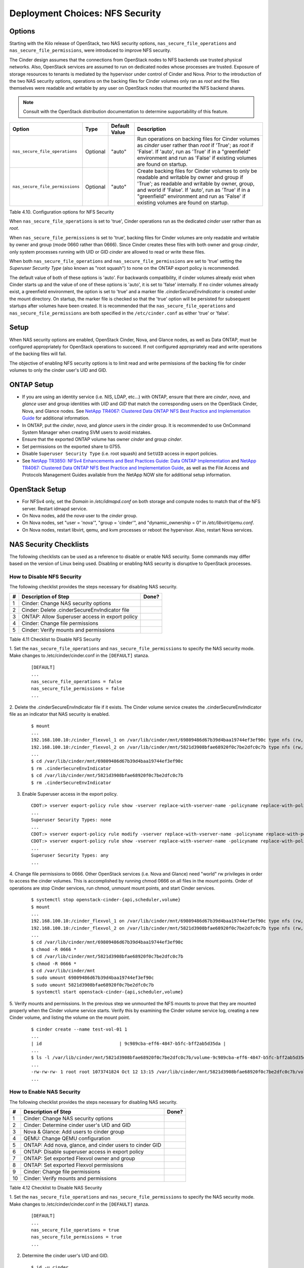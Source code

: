 .. _nfs_security:

Deployment Choices: NFS Security
================================

Options
-------

Starting with the Kilo release of OpenStack, two NAS security options,
``nas_secure_file_operations`` and ``nas_secure_file_permissions``, were
introduced to improve NFS security.

The Cinder design assumes that the connections from OpenStack nodes to NFS
backends use trusted physical networks. Also, OpenStack services are assumed
to run on dedicated nodes whose processes are trusted. Exposure of storage
resources to tenants is mediated by the hypervisor under control of Cinder
and Nova. Prior to the introduction of the two NAS security options, operations
on the backing files for Cinder volumes only ran as *root* and the files
themselves were readable and writable by any user on OpenStack nodes that
mounted the NFS backend shares.


.. note::

   Consult with the OpenStack distribution documentation to determine
   supportability of this feature.

+-----------------------------------+------------+-----------------+-------------------------------------------------------------------------------------------------------------------------------------------------------------------------------------------------------------------------------------------------------------------------------------------------+
| Option                            | Type       | Default Value   | Description                                                                                                                                                                                                                                                                                     |
+===================================+============+=================+=================================================================================================================================================================================================================================================================================================+
| ``nas_secure_file_operations``    | Optional   | "auto"          | Run operations on backing files for Cinder volumes as *cinder* user rather than *root* if 'True'; as *root* if 'False'. If 'auto', run as 'True' if in a "greenfield" environment and run as 'False' if existing volumes are found on startup.                                                  |
+-----------------------------------+------------+-----------------+-------------------------------------------------------------------------------------------------------------------------------------------------------------------------------------------------------------------------------------------------------------------------------------------------+
| ``nas_secure_file_permissions``   | Optional   | "auto"          | Create backing files for Cinder volumes to only be readable and writable by owner and group if 'True'; as readable and writable by owner, group, and world if 'False'. If 'auto', run as 'True' if in a "greenfield" environment and run as 'False' if existing volumes are found on startup.   |
+-----------------------------------+------------+-----------------+-------------------------------------------------------------------------------------------------------------------------------------------------------------------------------------------------------------------------------------------------------------------------------------------------+

Table 4.10. Configuration options for NFS Security

When ``nas_secure_file_operations`` is set to 'true', Cinder operations run as
the dedicated *cinder* user rather than as *root*.

When ``nas_secure_file_permissions`` is set to 'true', backing files for
Cinder volumes are only readable and writable by owner and group (mode 0660
rather than 0666). Since Cinder creates these files with both owner and group
*cinder*, only system processes running with UID or GID *cinder* are allowed
to read or write these files.

When both ``nas_secure_file_operations`` and ``nas_secure_file_permissions``
are set to 'true' setting the *Superuser Security Type* (also known as
"root squash") to none on the ONTAP export policy is recommended.

The default value of both of these options is 'auto'. For backwards
compatibility, if cinder volumes already exist when Cinder starts
up and the value of one of these options is 'auto', it is set to 'false'
internally. If no cinder volumes already exist, a greenfield environment,
the option is set to 'true' and a marker file *.cinderSecureEnvIndicator*
is created under the mount directory. On startup, the marker file is
checked so that the 'true' option will be persisted for subsequent
startups after volumes have been created. It is recommended that the
``nas_secure_file_operations`` and ``nas_secure_file_permissions`` are
both specified in the ``/etc/cinder.conf`` as either 'true' or 'false'.

Setup
-----

When NAS security options are enabled, OpenStack Cinder, Nova, and Glance
nodes, as well as Data ONTAP, must be configured appropriately for OpenStack
operations to succeed. If not configured appropriately read and write
operations of the backing files will fail.

The objective of enabling NFS security options is to limit read and write
permissions of the backing file for cinder volumes to only the
cinder user's UID and GID.

ONTAP Setup
-----------
-  If you are using an identity service (i.e. NIS, LDAP, etc...) with ONTAP,
   ensure that there are *cinder*, *nova*, and *glance* user and group
   identities with *UID* and *GID* that match the corresponding users on the
   OpenStack Cinder, Nova, and Glance nodes. See `NetApp TR4067: Clustered Data
   ONTAP NFS Best Practice and Implementation Guide
   <http://www.netapp.com/us/media/tr-4067.pdf>`__ for additional information.

-  In ONTAP, put the *cinder*, *nova*, and *glance* users in the *cinder* group.
   It is recommended to use OnCommand System Manager when creating SVM users
   to avoid mistakes.

-  Ensure that the exported ONTAP volume has owner *cinder* and group *cinder*.

-  Set permissions on the exported share to 0755.

-  Disable ``Superuser Security Type`` (i.e. root squash) and ``SetUID`` access in
   export policies.

-  See `NetApp TR3850: NFSv4 Enhancements and Best Practices Guide: Data
   ONTAP Implementation <http://www.netapp.com/us/media/tr-3580.pdf>`__
   and `NetApp TR4067: Clustered Data ONTAP NFS Best Practice and
   Implementation Guide <http://www.netapp.com/us/media/tr-4067.pdf>`__,
   as well as the File Access and Protocols Management Guides available
   from the NetApp NOW site for additional setup information.

OpenStack Setup
---------------

-  For NFSv4 only, set the *Domain* in */etc/idmapd.conf* on both storage and
   compute nodes to match that of the NFS server. Restart idmapd service.

-  On Nova nodes, add the *nova* user to the *cinder* group.

-  On Nova nodes, set "user = 'nova'", "group = 'cinder'", and
   "dynamic\_ownership = 0" in */etc/libvirt/qemu.conf*.

-  On Nova nodes, restart libvirt, qemu, and kvm processes or reboot the
   hypervisor. Also, restart Nova services.


NAS Security Checklists
-----------------------

The following checklists can be used as a reference to disable or enable NAS
security. Some commands may differ based on the version of Linux being used.
Disabling or enabling NAS security is disruptive to OpenStack processes.

How to Disable NFS Security
^^^^^^^^^^^^^^^^^^^^^^^^^^^

The following checklist provides the steps necessary for disabling NAS security.

+------+------------------------------------------------------------+---------+
| #    | Description of Step                                        | Done?   |
+======+============================================================+=========+
| 1    | Cinder: Change NAS security options                        |         |
+------+------------------------------------------------------------+---------+
| 2    | Cinder: Delete .cinderSecureEnvIndicator file              |         |
+------+------------------------------------------------------------+---------+
| 3    | ONTAP: Allow Superuser access in export policy             |         |
+------+------------------------------------------------------------+---------+
| 4    | Cinder: Change file permissions                            |         |
+------+------------------------------------------------------------+---------+
| 5    | Cinder: Verify mounts and permissions                      |         |
+------+------------------------------------------------------------+---------+

Table 4.11 Checklist to Disable NFS Security

1. Set the ``nas_secure_file_operations`` and ``nas_secure_file_permissions`` to specify
the NAS security mode. Make changes to /etc/cinder/cinder.conf in the ``[DEFAULT]`` stanza.

   ::

       [DEFAULT]
       ...
       nas_secure_file_operations = false
       nas_secure_file_permissions = false
       ...

2. Delete the .cinderSecureEnvIndicator file if it exists. The Cinder volume
service creates the .cinderSecureEnvIndicator file as an indicator that NAS
security is enabled.

   ::

       $ mount
       ...
       192.168.100.10:/cinder_flexvol_1 on /var/lib/cinder/mnt/69809486d67b39d4baa19744ef3ef90c type nfs (rw,...,addr=192.168.100.10)
       192.168.100.10:/cinder_flexvol_2 on /var/lib/cinder/mnt/5821d3908bfae68920f0c7be2dfc0c7b type nfs (rw,...,addr=192.168.100.10)
       ...
       $ cd /var/lib/cinder/mnt/69809486d67b39d4baa19744ef3ef90c
       $ rm .cinderSecureEnvIndicator
       $ cd /var/lib/cinder/mnt/5821d3908bfae68920f0c7be2dfc0c7b
       $ rm .cinderSecureEnvIndicator

3. Enable Superuser access in the export policy.

   ::

       CDOT:> vserver export-policy rule show -vserver replace-with-vserver-name -policyname replace-with-policy-name -ruleindex replace-with-rule-index
       ...
       Superuser Security Types: none
       ...
       CDOT:> vserver export-policy rule modify -vserver replace-with-vserver-name -policyname replace-with-policy-name -ruleindex replace-with-rule-index -protocol nfs -superuser any --allow-suid true
       CDOT:> vserver export-policy rule show -vserver replace-with-vserver-name -policyname replace-with-policy-name -ruleindex replace-with-rule-index
       ...
       Superuser Security Types: any
       ...

4. Change file permissions to 0666. Other OpenStack services (i.e. Nova and
Glance) need "world" rw privileges in order to access the cinder volumes. This
is accomplished by running chmod 0666 on all files in the mount points. Order
of operations are stop Cinder services, run chmod, unmount mount points, and
start Cinder services.

   ::

       $ systemctl stop openstack-cinder-{api,scheduler,volume}
       $ mount
       ...
       192.168.100.10:/cinder_flexvol_1 on /var/lib/cinder/mnt/69809486d67b39d4baa19744ef3ef90c type nfs (rw,...,addr=192.168.100.10)
       192.168.100.10:/cinder_flexvol_2 on /var/lib/cinder/mnt/5821d3908bfae68920f0c7be2dfc0c7b type nfs (rw,...,addr=192.168.100.10)
       ...
       $ cd /var/lib/cinder/mnt/69809486d67b39d4baa19744ef3ef90c
       $ chmod -R 0666 *
       $ cd /var/lib/cinder/mnt/5821d3908bfae68920f0c7be2dfc0c7b
       $ chmod -R 0666 *
       $ cd /var/lib/cinder/mnt
       $ sudo umount 69809486d67b39d4baa19744ef3ef90c
       $ sudo umount 5821d3908bfae68920f0c7be2dfc0c7b
       $ systemctl start openstack-cinder-{api,scheduler,volume}

5. Verify mounts and permissions. In the previous step we unmounted the NFS
mounts to prove that they are mounted properly when the Cinder volume service
starts. Verify this by examining the Cinder volume service log, creating a new
Cinder volume, and listing the volume on the mount point.

   ::

       $ cinder create --name test-vol-01 1
       ...
       | id                             | 9c989cba-eff6-4847-b5fc-bff2ab5d35da |
       ...
       $ ls -l /var/lib/cinder/mnt/5821d3908bfae68920f0c7be2dfc0c7b/volume-9c989cba-eff6-4847-b5fc-bff2ab5d35da
       ...
       -rw-rw-rw- 1 root root 1073741824 Oct 12 13:15 /var/lib/cinder/mnt/5821d3908bfae68920f0c7be2dfc0c7b/volume-9c989cba-eff6-4847-b5fc-bff2ab5d35da
       ...


How to Enable NAS Security
^^^^^^^^^^^^^^^^^^^^^^^^^^

The following checklist provides the steps necessary for disabling NAS security.

+------+------------------------------------------------------------+---------+
| #    | Description of Step                                        | Done?   |
+======+============================================================+=========+
| 1    | Cinder: Change NAS security options                        |         |
+------+------------------------------------------------------------+---------+
| 2    | Cinder: Determine cinder user's UID and GID                |         |
+------+------------------------------------------------------------+---------+
| 3    | Nova & Glance: Add users to cinder group                   |         |
+------+------------------------------------------------------------+---------+
| 4    | QEMU: Change QEMU configuration                            |         |
+------+------------------------------------------------------------+---------+
| 5    | ONTAP: Add nova, glance, and cinder users to cinder GID    |         |
+------+------------------------------------------------------------+---------+
| 6    | ONTAP: Disable superuser access in export policy           |         |
+------+------------------------------------------------------------+---------+
| 7    | ONTAP: Set exported Flexvol owner and group                |         |
+------+------------------------------------------------------------+---------+
| 8    | ONTAP: Set exported Flexvol permissions                    |         |
+------+------------------------------------------------------------+---------+
| 9    | Cinder: Change file permissions                            |         |
+------+------------------------------------------------------------+---------+
| 10   | Cinder: Verify mounts and permissions                      |         |
+------+------------------------------------------------------------+---------+

Table 4.12 Checklist to Disable NAS Security


1. Set the ``nas_secure_file_operations`` and ``nas_secure_file_permissions`` to specify
the NAS security mode. Make changes to /etc/cinder/cinder.conf in the
``[DEFAULT]`` stanza.

   ::

       [DEFAULT]
       ...
       nas_secure_file_operations = true
       nas_secure_file_permissions = true
       ...

2. Determine the cinder user's UID and GID.

   ::

       $ id -u cinder
       500
       $ id -g cinder
       510

3. Add users to cinder group. To have file access, Nova and Glance service
users need to belong to the same group as the Cinder user. This step needs to
be performed on each node running Nova or Glance services.

   ::

       ...
       $ usermod -a -G 510 nova
       $ usermod -a -G 510 glance
       ...


4. Change QEMU configuration. Certain compute operations (i.e. attaching a
volume) require that Libvirt, Qemu, and KVM run as a user belonging to the
correct group. Edit the /etc/libvirt/qemu.conf file and make the following
changes.

   ::

       ...
       #user = "root"
       user= "nova"
       ...
       #group = "root"
       group = "cinder"
       ...
       #dynamic_ownership = 1
       dynamic_ownership = 0
       ...


.. note::
   After making the configuration changes restart the needed libvirt, QEMU,
   KVM processes or restart the hypervisor. The Nova services also need to
   be restarted. This is a disruptive operation that may require planning
   depending on your environment.

5. Add nova, glance, and cinder users to cinder GID. If local files are used,
then the cluster leverages the unix-user and unix-group tables created for the
specified SVM. The nova, glance, and cinder SVM users need to belong to the
same cinder GID (510) as used by the cinder service.

   ::

       ...
       CDOT:> unix-group create -vserver replace-with-vserver-name -name cinder -id 510
       CDOT:> unix-group show -vserver replace-with-vserver-name
       ...
       Vserver        Name                ID
       -------------- ------------------- ----------
       replace-with-  cinder              1000
       ...
       CDOT:> unix-user modify -vserver replace-with-vserver-name -user nova -primary-gid 510
       CDOT:> unix-user modify -vserver replace-with-vserver-name -user glance -primary-gid 510
       CDOT:> unix-user modify -vserver replace-with-vserver-name -user cinder -primary-gid 510
       CDOT:> unix-user show -vserver replace-with-vserver-name
       ...
                      User            User   Group  Full
       Vserver        Name            ID     ID     Name
       -------------- --------------- ------ ------ --------------------------------
       replace-with-  cinder           500    510
       replace-with-  nova             501    510
       replace-with-  glance           502    510
       ...

.. note::

   NetApp recommends leveraging either NIS or LDAP for name services in larger
   environments.

6. Disable superuser access in export policy. Disabling superuser access in
the export policy is effectively the same as enabling root squash. Any root
access from a NFS client (i.e. UID 0) is remapped to the anonymous user,
default UID is 65534, when superuser access is disabled. This step also
disables set user ID (suid) access.

   ::

       CDOT:> vserver export-policy rule show -vserver replace-with-vserver-name -policyname replace-with-policy-name -ruleindex replace-with-rule-index
       ...
       Superuser Security Types: any
       ...
       CDOT:> vserver export-policy rule modify -vserver replace-with-vserver-name -policyname replace-with-policy-name -ruleindex replace-with-rule-index -protocol nfs -superuser none --allow-suid false
       CDOT:> vserver export-policy rule show -vserver replace-with-vserver-name -policyname replace-with-policy-name -ruleindex replace-with-rule-index
       ...
       Superuser Security Types: none
       ...

7. Set exported Flexvol owner and group. Access to a Flexvol can be further
restricted by only allowing a specific User ID (UID) and Group ID (GID). The
UID must match the cinder UID of the Cinder node. The GID must match the cinder
GID of the Cinder node.  In this example, the UID is 500 and the GID is 510.
These values will be different on your cinder node and must be determined prior
to running the following commands.

   ::

       CDOT:> volume show -vserver replace-with-vserver-name -volume replace-with-volume-name
       ...
       User ID: 0
       Group ID: 0
       ...
       CDOT:> volume modify -vserver replace-with-vserver-name -volume replace-with-volume-name -user 500 -group 510
       CDOT:> volume show -vserver replace-with-vserver-name -volume replace-with-volume-name
       ...
       User ID: 500
       Group ID: 510
       ...

8. Set exported Flexvol permissions. Access can be further restricted by
setting the UNIX permissions on a volume. In this example we set the Flexvol
permissions, of the shared volume, to 0755.

   ::

       CDOT:> volume show -vserver replace-with-vserver-name -volume replace-with-volume-name
       ...
       UNIX Permissions: ---rwxrwxrwx
       ...
       CDOT:> volume modify -vserver replace-with-vserver-name -volume replace-with-volume-name -unix-permissions 0755
       CDOT:> volume show -vserver replace-with-vserver-name -volume replace-with-volume-name
       ...
       UNIX Permissions: ---rwxr-xr-x
       ...

9. Change file permissions to 0660. Other OpenStack services (i.e. Nova and
Glance) need "group" rw privileges in order to access the cinder volumes. This
is accomplished by running chmod 0660 on all files in the mount points. Order
of operations are stop Cinder services, run chmod, unmount mount points, and
start Cinder services.

   ::

       $ systemctl stop openstack-cinder-{api,scheduler,volume}
       $ mount
       ...
       192.168.100.10:/cinder_flexvol_1 on /var/lib/cinder/mnt/69809486d67b39d4baa19744ef3ef90c type nfs (rw,...,addr=192.168.100.10)
       192.168.100.10:/cinder_flexvol_2 on /var/lib/cinder/mnt/5821d3908bfae68920f0c7be2dfc0c7b type nfs (rw,...,addr=192.168.100.10)
       ...
       $ cd /var/lib/cinder/mnt/69809486d67b39d4baa19744ef3ef90c
       $ chmod -R 0660 *
       $ cd /var/lib/cinder/mnt/5821d3908bfae68920f0c7be2dfc0c7b
       $ chmod -R 0660 *
       $ cd /var/lib/cinder/mnt
       $ sudo umount 69809486d67b39d4baa19744ef3ef90c
       $ sudo umount 5821d3908bfae68920f0c7be2dfc0c7b
       $ systemctl start openstack-cinder-{api,scheduler,volume}

10. Verify mounts and permissions. In the previous step we unmounted the NFS
mounts to prove that they are mounted properly when the Cinder volume service
starts. Verify this by examining the Cinder volume service log, creating a new
Cinder volume, and listing the volume on the mount point.

   ::

       $ cinder create --name test-vol-01 1
       ...
       | id                             | 9c989cba-eff6-4847-b5fc-bff2ab5d35da |
       ...
       $ ls -l /var/lib/cinder/mnt/5821d3908bfae68920f0c7be2dfc0c7b/volume-9c989cba-eff6-4847-b5fc-bff2ab5d35da
       ...
       -rw-rw-rw- 1 root root 1073741824 Oct 12 13:15 /var/lib/cinder/mnt/5821d3908bfae68920f0c7be2dfc0c7b/volume-9c989cba-eff6-4847-b5fc-bff2ab5d35da
       ...
